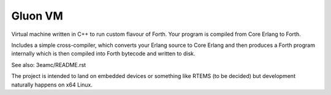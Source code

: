Gluon VM
========

Virtual machine written in C++ to run custom flavour of Forth. Your program
is compiled from Core Erlang to Forth.

Includes a simple cross-compiler, which converts your Erlang source to Core Erlang
and then produces a Forth program internally which is then compiled into Forth
bytecode and written to disk.

See also: 3eamc/README.rst

The project is intended to land on embedded devices or something like RTEMS
(to be decided) but development naturally happens on x64 Linux.
